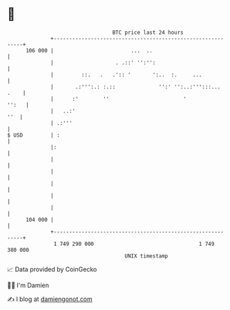 * 👋

#+begin_example
                                     BTC price last 24 hours                    
                 +------------------------------------------------------------+ 
         106 000 |                         ...  ..                            | 
                 |                    . .::' '':'':                           | 
                 |         ::.   .   .':: '       ':..  :.     ...            | 
                 |       .:''':.: :.::              '':' '':..:''':::... .    | 
                 |      :'        ''                        '           '':   | 
                 |   ..:'                                                 ''  | 
                 | .:'''                                                      | 
   $ USD         | :                                                          | 
                 |:                                                           | 
                 |                                                            | 
                 |                                                            | 
                 |                                                            | 
                 |                                                            | 
                 |                                                            | 
         104 000 |                                                            | 
                 +------------------------------------------------------------+ 
                  1 749 290 000                                  1 749 380 000  
                                         UNIX timestamp                         
#+end_example
📈 Data provided by CoinGecko

🧑‍💻 I'm Damien

✍️ I blog at [[https://www.damiengonot.com][damiengonot.com]]
